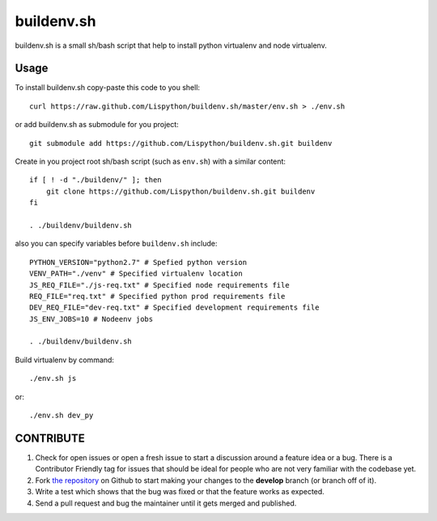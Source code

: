 buildenv.sh
===========

buildenv.sh is a small sh/bash script that help to install
python virtualenv and node virtualenv.


Usage
-----

To install buildenv.sh copy-paste this code to you shell::

  curl https://raw.github.com/Lispython/buildenv.sh/master/env.sh > ./env.sh


or add buildenv.sh as submodule for you project::

  git submodule add https://github.com/Lispython/buildenv.sh.git buildenv

Create in you project root sh/bash script (such as ``env.sh``) with a similar content::

  if [ ! -d "./buildenv/" ]; then
      git clone https://github.com/Lispython/buildenv.sh.git buildenv
  fi

  . ./buildenv/buildenv.sh


also you can specify variables before ``buildenv.sh`` include::

  PYTHON_VERSION="python2.7" # Spefied python version
  VENV_PATH="./venv" # Specified virtualenv location
  JS_REQ_FILE="./js-req.txt" # Specified node requirements file
  REQ_FILE="req.txt" # Specified python prod requirements file
  DEV_REQ_FILE="dev-req.txt" # Specified development requirements file
  JS_ENV_JOBS=10 # Nodeenv jobs

  . ./buildenv/buildenv.sh


Build virtualenv by command::

  ./env.sh js

or::

  ./env.sh dev_py


CONTRIBUTE
----------

#. Check for open issues or open a fresh issue to start a discussion around a feature idea or a bug.
   There is a Contributor Friendly tag for issues that should be ideal for people who are not very familiar with the codebase yet.
#. Fork `the repository`_ on Github to start making your changes to the **develop** branch (or branch off of it).
#. Write a test which shows that the bug was fixed or that the feature works as expected.
#. Send a pull request and bug the maintainer until it gets merged and published.

.. _`the repository`: https://github.com/Lispython/buildenv.sh
